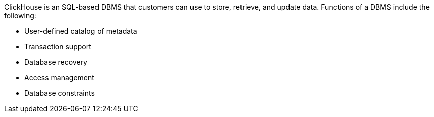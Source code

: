 // Replace the content in <>
// Briefly describe the software. Use consistent and clear branding. 
// Include the benefits of using the software on AWS, and provide details on usage scenarios.

ClickHouse is an SQL-based DBMS that customers can use to store, retrieve, and update data. Functions of a DBMS include the following:

* User-defined catalog of metadata
* Transaction support
* Database recovery
* Access management
* Database constraints